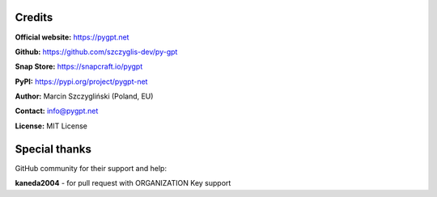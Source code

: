 Credits
======================

**Official website:**
https://pygpt.net

**Github:**
https://github.com/szczyglis-dev/py-gpt

**Snap Store:**
https://snapcraft.io/pygpt

**PyPI:**
https://pypi.org/project/pygpt-net

**Author:**
Marcin Szczygliński (Poland, EU)

**Contact:**
info@pygpt.net

**License:**
MIT License


Special thanks
======================
GitHub community for their support and help:

**kaneda2004** - for pull request with ORGANIZATION Key support
